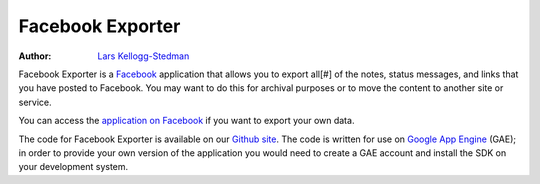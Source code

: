 =================
Facebook Exporter
=================

:Author: `Lars Kellogg-Stedman`_

Facebook Exporter is a Facebook_ application that allows you to export
all[#] of the notes, status messages, and links that you have posted to
Facebook.  You may want to do this for archival purposes or to move the
content to another site or service.

You can access the `application on Facebook`_ if you want to export your
own data.

The code for Facebook Exporter is available on our `Github site`_.  The
code is written for use on `Google App Engine`_ (GAE); in order to provide your
own version of the application you would need to create a GAE account and
install the SDK on your development system.

.. _lars kellogg-stedman: http://facebook.com/larsks
.. _facebook: http://facebook.com/
.. _application on facebook: http://apps.facebook.com/fb-export
.. _github site: http://github.com/larsks/fb-export-notes
.. _google app engine: http://appengine.google.com/

